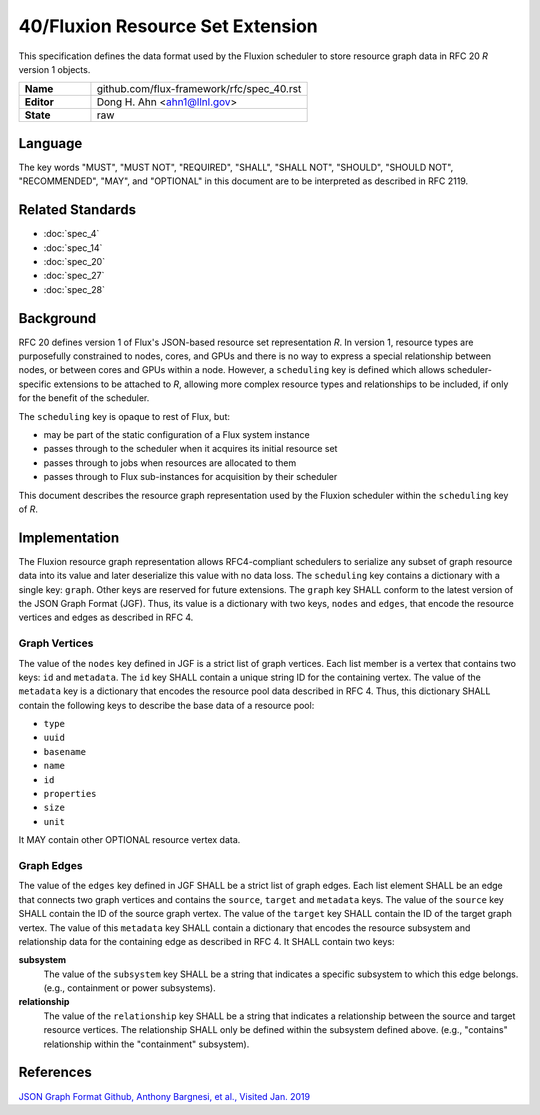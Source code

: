 .. github display
   GitHub is NOT the preferred viewer for this file. Please visit
   https://flux-framework.rtfd.io/projects/flux-rfc/en/latest/spec_40.html


#################################
40/Fluxion Resource Set Extension
#################################

This specification defines the data format used by the Fluxion scheduler
to store resource graph data in RFC 20 *R* version 1 objects.

.. list-table::
  :widths: 25 75

  * - **Name**
    - github.com/flux-framework/rfc/spec_40.rst
  * - **Editor**
    - Dong H. Ahn <ahn1@llnl.gov>
  * - **State**
    - raw

********
Language
********

The key words "MUST", "MUST NOT", "REQUIRED", "SHALL", "SHALL NOT",
"SHOULD", "SHOULD NOT", "RECOMMENDED", "MAY", and "OPTIONAL"
in this document are to be interpreted as described in RFC 2119.


*****************
Related Standards
*****************

- :doc:`spec_4`
- :doc:`spec_14`
- :doc:`spec_20`
- :doc:`spec_27`
- :doc:`spec_28`


**********
Background
**********

RFC 20 defines version 1 of Flux's JSON-based resource set representation *R*.
In version 1, resource types are purposefully constrained to nodes, cores, and
GPUs and there is no way to express a special relationship between nodes, or
between cores and GPUs within a node.  However, a ``scheduling`` key is defined
which allows scheduler-specific extensions to be attached to *R*, allowing more
complex resource types and relationships to be included, if only for the
benefit of the scheduler.

The ``scheduling`` key is opaque to rest of Flux, but:

- may be part of the static configuration of a Flux system instance
- passes through to the scheduler when it acquires its initial resource set
- passes through to jobs when resources are allocated to them
- passes through to Flux sub-instances for acquisition by their scheduler

This document describes the resource graph representation used by the Fluxion
scheduler within the ``scheduling`` key of *R*.

**************
Implementation
**************

The Fluxion resource graph representation allows RFC4-compliant schedulers to
serialize any subset of graph resource data into its value and later
deserialize this value with no data loss. The ``scheduling`` key contains a
dictionary with a single key: ``graph``.  Other keys are reserved for future
extensions.  The ``graph`` key SHALL conform to the latest version of the JSON
Graph Format (JGF).  Thus, its value is a dictionary with two keys, ``nodes``
and ``edges``, that encode the resource vertices and edges as described in
RFC 4.


Graph Vertices
==============

The value of the ``nodes`` key defined in JGF is a strict list
of graph vertices. Each list member is a vertex that contains
two keys: ``id`` and ``metadata``.
The ``id`` key SHALL contain a unique string ID for the containing vertex.
The value of the ``metadata`` key is a dictionary that encodes
the resource pool data described in RFC 4.
Thus, this dictionary SHALL contain the following
keys to describe the base data of a resource pool:

-  ``type``

-  ``uuid``

-  ``basename``

-  ``name``

-  ``id``

-  ``properties``

-  ``size``

-  ``unit``

It MAY contain other OPTIONAL resource vertex data.


Graph Edges
===========

The value of the ``edges`` key defined in JGF SHALL be a strict list of graph edges.
Each list element SHALL be an edge that connects two graph vertices and
contains the ``source``, ``target`` and ``metadata`` keys.
The value of the ``source`` key SHALL contain the ID of the source graph vertex.
The value of the ``target`` key SHALL contain the ID of the target graph vertex.
The value of this ``metadata`` key SHALL contain a dictionary that encodes
the resource subsystem and relationship data for the containing edge
as described in RFC 4. It SHALL contain two keys:

**subsystem**
   The value of the ``subsystem`` key SHALL be a string that indicates
   a specific subsystem to which this edge belongs. (e.g., containment
   or power subsystems).

**relationship**
   The value of the ``relationship`` key SHALL be a string that indicates
   a relationship between the source and target resource vertices.
   The relationship SHALL only be defined within the subsystem defined
   above. (e.g., "contains" relationship within the "containment" subsystem).


**********
References
**********

`JSON Graph Format Github, Anthony Bargnesi, et al., Visited Jan. 2019 <http://jsongraphformat.info>`__
